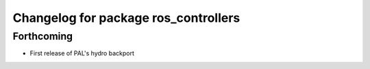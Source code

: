 ^^^^^^^^^^^^^^^^^^^^^^^^^^^^^^^^^^^^^
Changelog for package ros_controllers
^^^^^^^^^^^^^^^^^^^^^^^^^^^^^^^^^^^^^

Forthcoming
-----------
* First release of PAL's hydro backport
